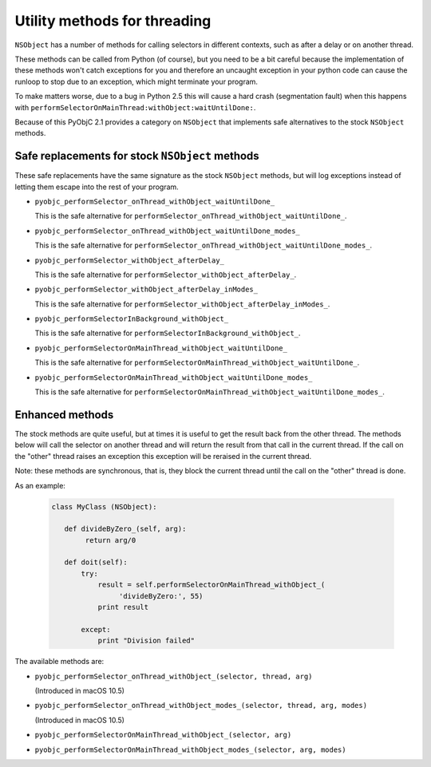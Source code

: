 Utility methods for threading
=============================

``NSObject`` has a number of methods for calling selectors in different
contexts, such as after a delay or on another thread.

These methods can be called from Python (of course), but you need to be a bit
careful because the implementation of these methods won't catch exceptions
for you and therefore an uncaught exception in your python code can cause
the runloop to stop due to an exception, which might terminate your program.

To make matters worse, due to a bug in Python 2.5 this will cause a hard
crash (segmentation fault) when this happens with
``performSelectorOnMainThread:withObject:waitUntilDone:``.

Because of this PyObjC 2.1 provides a category on ``NSObject`` that implements
safe alternatives to the stock ``NSObject`` methods.

Safe replacements for stock ``NSObject`` methods
------------------------------------------------

These safe replacements have the same signature as the stock ``NSObject``
methods, but will log exceptions instead of letting them escape into the rest
of your program.

* ``pyobjc_performSelector_onThread_withObject_waitUntilDone_``

  This is the safe alternative for
  ``performSelector_onThread_withObject_waitUntilDone_``.

* ``pyobjc_performSelector_onThread_withObject_waitUntilDone_modes_``

  This is the safe alternative for
  ``performSelector_onThread_withObject_waitUntilDone_modes_``.

* ``pyobjc_performSelector_withObject_afterDelay_``

  This is the safe alternative for
  ``performSelector_withObject_afterDelay_``.

* ``pyobjc_performSelector_withObject_afterDelay_inModes_``

  This is the safe alternative for
  ``performSelector_withObject_afterDelay_inModes_``.

* ``pyobjc_performSelectorInBackground_withObject_``

  This is the safe alternative for
  ``performSelectorInBackground_withObject_``.

* ``pyobjc_performSelectorOnMainThread_withObject_waitUntilDone_``

  This is the safe alternative for
  ``performSelectorOnMainThread_withObject_waitUntilDone_``.

* ``pyobjc_performSelectorOnMainThread_withObject_waitUntilDone_modes_``

  This is the safe alternative for
  ``performSelectorOnMainThread_withObject_waitUntilDone_modes_``.


Enhanced methods
----------------

The stock methods are quite useful, but at times it is useful to get the
result back from the other thread. The methods below will call the selector
on another thread and will return the result from that call in the current
thread. If the call on the "other" thread raises an exception this exception
will be reraised in the current thread.

Note: these methods are synchronous, that is, they block the current thread
until the call on the "other" thread is done.

As an example:

  .. sourcecode:: python

	class MyClass (NSObject):

	   def divideByZero_(self, arg):
	   	return arg/0

	   def doit(self):
	       try:
	           result = self.performSelectorOnMainThread_withObject_(
		        'divideByZero:', 55)
		   print result

	       except:
	           print "Division failed"

The available methods are:

* ``pyobjc_performSelector_onThread_withObject_(selector, thread, arg)``

  (Introduced in macOS 10.5)

* ``pyobjc_performSelector_onThread_withObject_modes_(selector, thread, arg, modes)``

  (Introduced in macOS 10.5)

* ``pyobjc_performSelectorOnMainThread_withObject_(selector, arg)``

* ``pyobjc_performSelectorOnMainThread_withObject_modes_(selector, arg, modes)``
